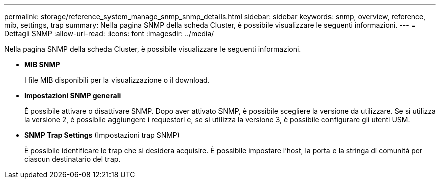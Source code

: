 ---
permalink: storage/reference_system_manage_snmp_snmp_details.html 
sidebar: sidebar 
keywords: snmp, overview, reference, mib, settings, trap 
summary: Nella pagina SNMP della scheda Cluster, è possibile visualizzare le seguenti informazioni. 
---
= Dettagli SNMP
:allow-uri-read: 
:icons: font
:imagesdir: ../media/


[role="lead"]
Nella pagina SNMP della scheda Cluster, è possibile visualizzare le seguenti informazioni.

* *MIB SNMP*
+
I file MIB disponibili per la visualizzazione o il download.

* *Impostazioni SNMP generali*
+
È possibile attivare o disattivare SNMP. Dopo aver attivato SNMP, è possibile scegliere la versione da utilizzare. Se si utilizza la versione 2, è possibile aggiungere i requestori e, se si utilizza la versione 3, è possibile configurare gli utenti USM.

* *SNMP Trap Settings* (Impostazioni trap SNMP)
+
È possibile identificare le trap che si desidera acquisire. È possibile impostare l'host, la porta e la stringa di comunità per ciascun destinatario del trap.


